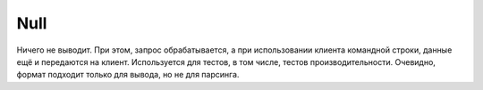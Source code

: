 Null
----

Ничего не выводит. При этом, запрос обрабатывается, а при использовании клиента командной строки, данные ещё и передаются на клиент. Используется для тестов, в том числе, тестов производительности.
Очевидно, формат подходит только для вывода, но не для парсинга.
